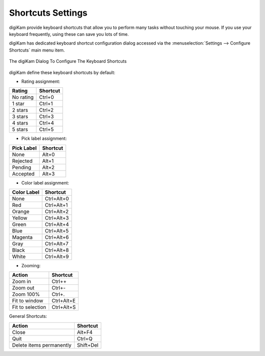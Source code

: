 .. meta::
   :description: digiKam Shortcuts Settings
   :keywords: digiKam, documentation, user manual, photo management, open source, free, learn, easy, keyboard, shortcuts, setup, configure

.. metadata-placeholder

   :authors: - digiKam Team

   :license: see Credits and License page for details (https://docs.digikam.org/en/credits_license.html)

.. _shortcuts_settings:

Shortcuts Settings
==================

.. contents::

digiKam provide keyboard shortcuts that allow you to perform many tasks without touching your mouse. If you use your keyboard frequently, using these can save you lots of time.

digiKam has dedicated keyboard shortcut configuration dialog accessed via the :menuselection:`Settings --> Configure Shortcuts` main menu item.

.. figure:: images/setup_keyboard_shortcuts.webp
    :alt:
    :align: center

    The digiKam Dialog To Configure The Keyboard Shortcuts

digiKam define these keyboard shortcuts by default:

- Rating assignment:

=========== ========
Rating      Shortcut
=========== ========
No rating   Ctrl+0
1 star      Ctrl+1
2 stars     Ctrl+2
3 stars     Ctrl+3
4 stars     Ctrl+4
5 stars     Ctrl+5
=========== ========

- Pick label assignment:

=========== ========
Pick Label  Shortcut
=========== ========
None        Alt+0
Rejected    Alt+1
Pending     Alt+2
Accepted    Alt+3
=========== ========

- Color label assignment:

=========== ==========
Color Label Shortcut
=========== ==========
None        Ctrl+Alt+0
Red         Ctrl+Alt+1
Orange      Ctrl+Alt+2
Yellow      Ctrl+Alt+3
Green       Ctrl+Alt+4
Blue        Ctrl+Alt+5
Magenta     Ctrl+Alt+6
Gray        Ctrl+Alt+7
Black       Ctrl+Alt+8
White       Ctrl+Alt+9
=========== ==========

- Zooming:

=================== ==========
Action              Shortcut
=================== ==========
Zoom in             Ctrl++
Zoom out            Ctrl+-
Zoom 100%           Ctrl+.
Fit to window       Ctrl+Alt+E
Fit to selection    Ctrl+Alt+S
=================== ==========

General Shortcuts:

=========================== ==============
Action                      Shortcut
=========================== ==============
Close                       Alt+F4
Quit                        Ctrl+Q
Delete items permanently    Shift+Del
=========================== ==============
